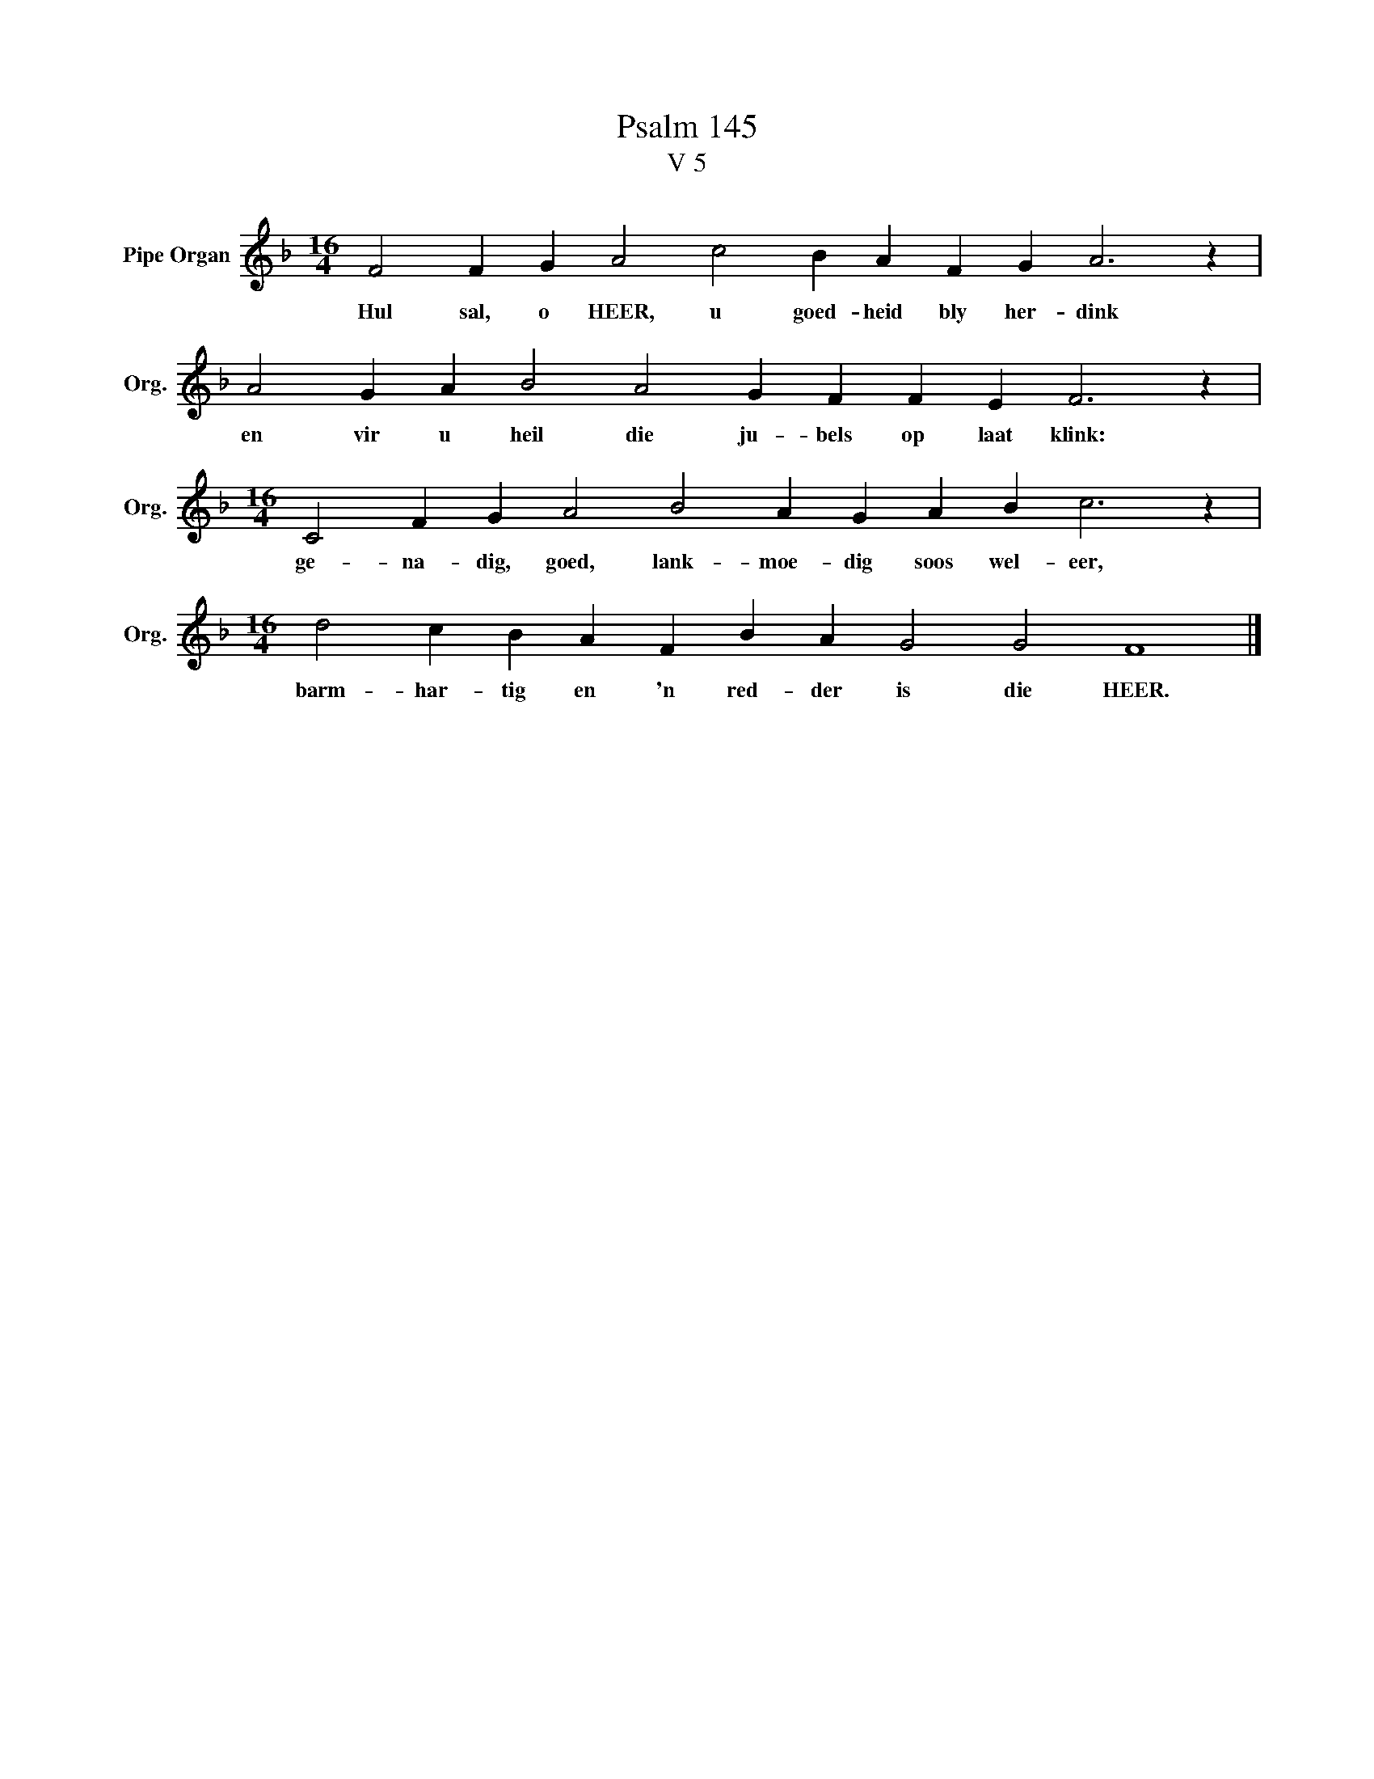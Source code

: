 X:1
T:Psalm 145
T:V 5
L:1/4
M:16/4
I:linebreak $
K:F
V:1 treble nm="Pipe Organ" snm="Org."
V:1
 F2 F G A2 c2 B A F G A3 z |$ A2 G A B2 A2 G F F E F3 z |$[M:16/4] C2 F G A2 B2 A G A B c3 z |$ %3
w: Hul sal, o HEER, u goed- heid bly her- dink|en vir u heil die ju- bels op laat klink:|ge- na- dig, goed, lank- moe- dig soos wel- eer,|
[M:16/4] d2 c B A F B A G2 G2 F4 |] %4
w: barm- har- tig en 'n red- der is die HEER.|

